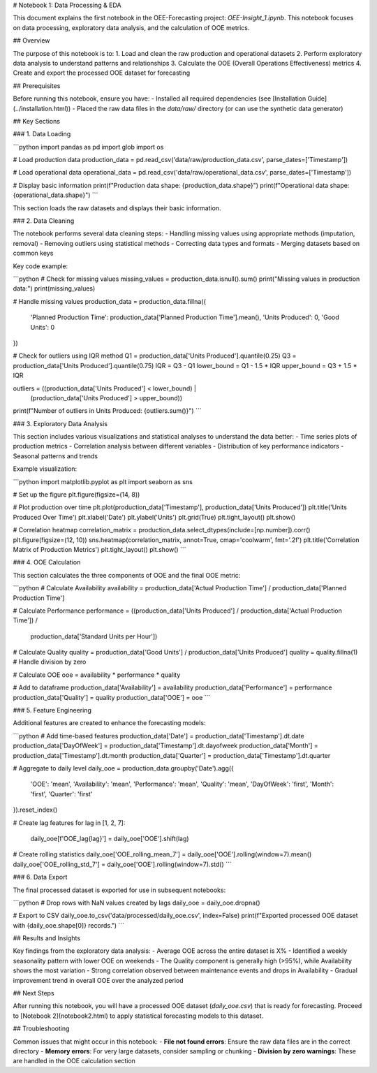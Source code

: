 # Notebook 1: Data Processing & EDA

This document explains the first notebook in the OEE-Forecasting project: `OEE-Insight_1.ipynb`. This notebook focuses on data processing, exploratory data analysis, and the calculation of OOE metrics.

## Overview

The purpose of this notebook is to:
1. Load and clean the raw production and operational datasets
2. Perform exploratory data analysis to understand patterns and relationships
3. Calculate the OOE (Overall Operations Effectiveness) metrics
4. Create and export the processed OOE dataset for forecasting

## Prerequisites

Before running this notebook, ensure you have:
- Installed all required dependencies (see [Installation Guide](../installation.html))
- Placed the raw data files in the `data/raw/` directory (or can use the synthetic data generator)

## Key Sections

### 1. Data Loading

```python
import pandas as pd
import glob
import os

# Load production data
production_data = pd.read_csv('data/raw/production_data.csv', parse_dates=['Timestamp'])

# Load operational data
operational_data = pd.read_csv('data/raw/operational_data.csv', parse_dates=['Timestamp'])

# Display basic information
print(f"Production data shape: {production_data.shape}")
print(f"Operational data shape: {operational_data.shape}")
```

This section loads the raw datasets and displays their basic information.

### 2. Data Cleaning

The notebook performs several data cleaning steps:
- Handling missing values using appropriate methods (imputation, removal)
- Removing outliers using statistical methods
- Correcting data types and formats
- Merging datasets based on common keys

Key code example:

```python
# Check for missing values
missing_values = production_data.isnull().sum()
print("Missing values in production data:")
print(missing_values)

# Handle missing values
production_data = production_data.fillna({
    'Planned Production Time': production_data['Planned Production Time'].mean(),
    'Units Produced': 0,
    'Good Units': 0
})

# Check for outliers using IQR method
Q1 = production_data['Units Produced'].quantile(0.25)
Q3 = production_data['Units Produced'].quantile(0.75)
IQR = Q3 - Q1
lower_bound = Q1 - 1.5 * IQR
upper_bound = Q3 + 1.5 * IQR

outliers = ((production_data['Units Produced'] < lower_bound) | 
            (production_data['Units Produced'] > upper_bound))
print(f"Number of outliers in Units Produced: {outliers.sum()}")
```

### 3. Exploratory Data Analysis

This section includes various visualizations and statistical analyses to understand the data better:
- Time series plots of production metrics
- Correlation analysis between different variables
- Distribution of key performance indicators
- Seasonal patterns and trends

Example visualization:

```python
import matplotlib.pyplot as plt
import seaborn as sns

# Set up the figure
plt.figure(figsize=(14, 8))

# Plot production over time
plt.plot(production_data['Timestamp'], production_data['Units Produced'])
plt.title('Units Produced Over Time')
plt.xlabel('Date')
plt.ylabel('Units')
plt.grid(True)
plt.tight_layout()
plt.show()

# Correlation heatmap
correlation_matrix = production_data.select_dtypes(include=[np.number]).corr()
plt.figure(figsize=(12, 10))
sns.heatmap(correlation_matrix, annot=True, cmap='coolwarm', fmt='.2f')
plt.title('Correlation Matrix of Production Metrics')
plt.tight_layout()
plt.show()
```

### 4. OOE Calculation

This section calculates the three components of OOE and the final OOE metric:

```python
# Calculate Availability
availability = production_data['Actual Production Time'] / production_data['Planned Production Time']

# Calculate Performance
performance = ((production_data['Units Produced'] / production_data['Actual Production Time']) / 
               production_data['Standard Units per Hour'])

# Calculate Quality
quality = production_data['Good Units'] / production_data['Units Produced']
quality = quality.fillna(1)  # Handle division by zero

# Calculate OOE
ooe = availability * performance * quality

# Add to dataframe
production_data['Availability'] = availability
production_data['Performance'] = performance
production_data['Quality'] = quality
production_data['OOE'] = ooe
```

### 5. Feature Engineering

Additional features are created to enhance the forecasting models:

```python
# Add time-based features
production_data['Date'] = production_data['Timestamp'].dt.date
production_data['DayOfWeek'] = production_data['Timestamp'].dt.dayofweek
production_data['Month'] = production_data['Timestamp'].dt.month
production_data['Quarter'] = production_data['Timestamp'].dt.quarter

# Aggregate to daily level
daily_ooe = production_data.groupby('Date').agg({
    'OOE': 'mean',
    'Availability': 'mean',
    'Performance': 'mean',
    'Quality': 'mean',
    'DayOfWeek': 'first',
    'Month': 'first',
    'Quarter': 'first'
}).reset_index()

# Create lag features
for lag in [1, 2, 7]:
    daily_ooe[f'OOE_lag{lag}'] = daily_ooe['OOE'].shift(lag)

# Create rolling statistics
daily_ooe['OOE_rolling_mean_7'] = daily_ooe['OOE'].rolling(window=7).mean()
daily_ooe['OOE_rolling_std_7'] = daily_ooe['OOE'].rolling(window=7).std()
```

### 6. Data Export

The final processed dataset is exported for use in subsequent notebooks:

```python
# Drop rows with NaN values created by lags
daily_ooe = daily_ooe.dropna()

# Export to CSV
daily_ooe.to_csv('data/processed/daily_ooe.csv', index=False)
print(f"Exported processed OOE dataset with {daily_ooe.shape[0]} records.")
```

## Results and Insights

Key findings from the exploratory data analysis:
- Average OOE across the entire dataset is X%
- Identified a weekly seasonality pattern with lower OOE on weekends
- The Quality component is generally high (>95%), while Availability shows the most variation
- Strong correlation observed between maintenance events and drops in Availability
- Gradual improvement trend in overall OOE over the analyzed period

## Next Steps

After running this notebook, you will have a processed OOE dataset (`daily_ooe.csv`) that is ready for forecasting. Proceed to [Notebook 2](notebook2.html) to apply statistical forecasting models to this dataset.

## Troubleshooting

Common issues that might occur in this notebook:
- **File not found errors**: Ensure the raw data files are in the correct directory
- **Memory errors**: For very large datasets, consider sampling or chunking
- **Division by zero warnings**: These are handled in the OOE calculation section